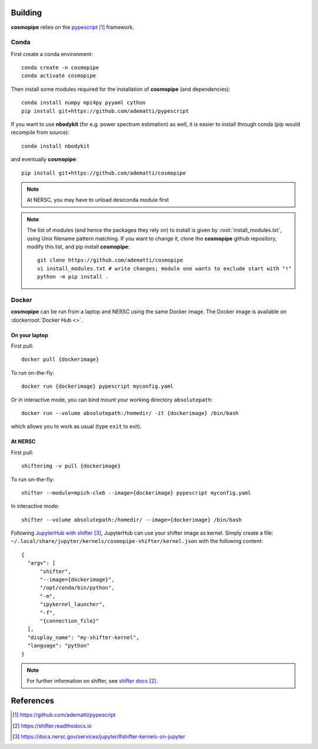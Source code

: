 .. _user-building:

Building
========

**cosmopipe** relies on the `pypescript`_ framework.

Conda
-----
First create a conda environment::

  conda create -n cosmopipe
  conda activate cosmopipe

Then install some modules required for the installation of **cosmopipe** (and dependencies)::

  conda install numpy mpi4py pyyaml cython
  pip install git+https://github.com/adematti/pypescript

If you want to use **nbodykit** (for e.g. power spectrum estimation) as well, it is easier to install through conda (pip would recompile from source)::

  conda install nbodykit

and eventually **cosmopipe**::

  pip install git+https://github.com/adematti/cosmopipe

.. note::

  At NERSC, you may have to unload desiconda module first

.. note::

  The list of modules (and hence the packages they rely on) to install is given by :root:`install_modules.txt`,
  using Unix filename pattern matching.
  If you want to change it, clone the **cosmopipe** github repository, modify this list, and pip install **cosmopipe**::

    git clone https://github.com/adematti/cosmopipe
    vi install_modules.txt # write changes; module one wants to exclude start with "!"
    python -m pip install .

Docker
------

**cosmopipe** can be run from a laptop and NERSC using the same Docker image.
The Docker image is available on :dockerroot:`Docker Hub <>`.

On your laptop
^^^^^^^^^^^^^^

First pull::

  docker pull {dockerimage}

To run on-the-fly::

  docker run {dockerimage} pypescript myconfig.yaml

Or in interactive mode, you can bind mount your working directory ``absolutepath``::

  docker run --volume absolutepath:/homedir/ -it {dockerimage} /bin/bash

which allows you to work as usual (type ``exit`` to exit).

At NERSC
^^^^^^^^

First pull::

  shifterimg -v pull {dockerimage}

To run on-the-fly::

  shifter --module=mpich-cle6 --image={dockerimage} pypescript myconfig.yaml

In interactive mode::

  shifter --volume absolutepath:/homedir/ --image={dockerimage} /bin/bash

Following `JupyterHub with shifter`_, JupyterHub can use your shifter image as kernel. Simply create a file: ``~/.local/share/jupyter/kernels/cosmopipe-shifter/kernel.json``
with the following content::

  {
    "argv": [
        "shifter",
        "--image={dockerimage}",
        "/opt/conda/bin/python",
        "-m",
        "ipykernel_launcher",
        "-f",
        "{connection_file}"
    ],
    "display_name": "my-shifter-kernel",
    "language": "python"
  }

.. note::

  For further information on shifter, see `shifter docs`_.

References
==========

.. target-notes::

.. _`pypescript`: https://github.com/adematti/pypescript

.. _`shifter docs`: https://shifter.readthedocs.io

.. _`JupyterHub with shifter`: https://docs.nersc.gov/services/jupyter/#shifter-kernels-on-jupyter
